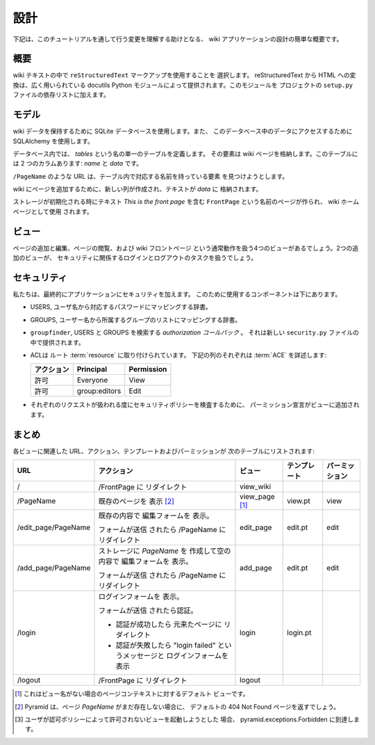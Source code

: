 .. Design

==========
設計
==========

.. Following is a quick overview of the design of our wiki application, to help
.. us understand the changes that we will be making as we work through the
.. tutorial.

下記は、このチュートリアルを通して行う変更を理解する助けとなる、
wiki アプリケーションの設計の簡単な概要です。


.. Overall

概要
-------

.. We choose to use ``reStructuredText`` markup in the wiki text.  Translation
.. from reStructuredText to HTML is provided by the widely used ``docutils``
.. Python module.  We will add this module in the dependency list on the project
.. ``setup.py`` file.

wiki テキストの中で ``reStructuredText`` マークアップを使用することを
選択します。 reStructuredText から HTML への変換は、広く用いられている
docutils Python モジュールによって提供されます。このモジュールを
プロジェクトの ``setup.py`` ファイルの依存リストに加えます。


.. Models

モデル
------

.. We'll be using a SQLite database to hold our wiki data, and we'll be using
.. :term:`SQLAlchemy` to access the data in this database.

wiki データを保持するために SQLite データベースを使用します。また、
このデータベース中のデータにアクセスするために SQLAlchemy を使用します。


.. Within the database, we define a single table named `tables`, whose elements
.. will store the wiki pages.  There are two columns: `name` and `data`.

データベース内では、 `tables` という名の単一のテーブルを定義します。
その要素は wiki ページを格納します。このテーブルには 2 つのカラムあります:
`name` と `data` です。


.. URLs like ``/PageName`` will try to find an element in 
.. the table that has a corresponding name.

``/PageName`` のような URL は、テーブル内で対応する名前を持っている要素
を見つけようとします。


.. To add a page to the wiki, a new row is created and the text
.. is stored in `data`.

wiki にページを追加するために、新しい列が作成され、テキストが `data` に
格納されます。


.. A page named ``FrontPage`` containing the text *This is the front page*, will
.. be created when the storage is initialized, and will be used as the wiki home
.. page.

ストレージが初期化される時にテキスト *This is the front page* を含む
``FrontPage`` という名前のページが作られ、 wiki ホームページとして使用
されます。


.. Views

ビュー
------

.. There will be four views to handle the normal operations of adding and
.. editing wiki pages, and viewing pages and the wiki front page.  Two
.. additional views will handle the login and logout tasks related to security.

ページの追加と編集、ページの閲覧、および wiki フロントページ
という通常動作を扱う4つのビューがあるでしょう。2つの追加のビューが、
セキュリティに関係するログインとログアウトのタスクを扱うでしょう。


.. Security

セキュリティ
------------

.. We'll eventually be adding security to our application.  The components we'll
.. use to do this are below.

私たちは、最終的にアプリケーションにセキュリティを加えます。
このために使用するコンポーネントは下にあります。


.. - USERS, a dictionary mapping users names to their corresponding passwords.

- USERS, ユーザ名から対応するパスワードにマッピングする辞書。


.. - GROUPS, a dictionary mapping user names to a list of groups they belong to.

- GROUPS, ユーザー名から所属するグループのリストにマッピングする辞書。


.. - ``groupfinder``, an *authorization callback* that looks up USERS and
..   GROUPS.  It will be provided in a new *security.py* file.

- ``groupfinder``, USERS と GROUPS を検索する *authorization コールバック* 。
  それは新しい ``security.py`` ファイルの中で提供されます。


.. - An :term:`ACL` is attached to the root :term:`resource`.  Each row below
..   details an :term:`ACE`:

- ACLは ルート :term:`resource` に取り付けられています。
  下記の列のそれぞれは :term:`ACE` を詳述します:


  .. +----------+----------------+----------------+
  .. | Action   | Principal      | Permission     |
  .. +==========+================+================+
  .. | Allow    | Everyone       | View           |
  .. +----------+----------------+----------------+
  .. | Allow    | group:editors  | Edit           |
  .. +----------+----------------+----------------+

  +------------+----------------+----------------+
  | アクション | Principal      | Permission     |
  +============+================+================+
  | 許可       | Everyone       | View           |
  +------------+----------------+----------------+
  | 許可       | group:editors  | Edit           |
  +------------+----------------+----------------+


.. - Permission declarations are added to the views to assert the security
..   policies as each request is handled.

- それぞれのリクエストが扱われる度にセキュリティポリシーを検査するために、
  パーミッション宣言がビューに追加されます。


.. Summary

まとめ
-------

.. The URL, actions, template and permission associated to each view are
.. listed in the following table:

各ビューに関連した URL、アクション、テンプレートおよびパーミッションが
次のテーブルにリストされます:


.. +----------------------+-----------------------+-------------+------------+------------+
.. | URL                  |  Action               |  View       |  Template  | Permission |
.. |                      |                       |             |            |            |
.. +======================+=======================+=============+============+============+
.. | /                    |  Redirect to          |  view_wiki  |            |            |
.. |                      |  /FrontPage           |             |            |            |
.. +----------------------+-----------------------+-------------+------------+------------+
.. | /PageName            |  Display existing     |  view_page  |  view.pt   |  view      |
.. |                      |  page [2]_            |  [1]_       |            |            |
.. |                      |                       |             |            |            |
.. |                      |                       |             |            |            |
.. |                      |                       |             |            |            |
.. +----------------------+-----------------------+-------------+------------+------------+
.. | /edit_page/PageName  |  Display edit form    |  edit_page  |  edit.pt   |  edit      |
.. |                      |  with existing        |             |            |            |
.. |                      |  content.             |             |            |            |
.. |                      |                       |             |            |            |
.. |                      |  If the form was      |             |            |            |
.. |                      |  submitted, redirect  |             |            |            |
.. |                      |  to /PageName         |             |            |            |
.. +----------------------+-----------------------+-------------+------------+------------+
.. | /add_page/PageName   |  Create the page      |  add_page   |  edit.pt   |  edit      |
.. |                      |  *PageName* in        |             |            |            |
.. |                      |  storage,  display    |             |            |            |
.. |                      |  the edit form        |             |            |            |
.. |                      |  without content.     |             |            |            |
.. |                      |                       |             |            |            |
.. |                      |  If the form was      |             |            |            |
.. |                      |  submitted,           |             |            |            |
.. |                      |  redirect to          |             |            |            |
.. |                      |  /PageName            |             |            |            |
.. +----------------------+-----------------------+-------------+------------+------------+
.. | /login               |  Display login form.  |  login      |  login.pt  |            |
.. |                      |                       |             |            |            |
.. |                      |  If the form was      |             |            |            |
.. |                      |  submitted,           |             |            |            |
.. |                      |  authenticate.        |             |            |            |
.. |                      |                       |             |            |            |
.. |                      |  - If authentication  |             |            |            |
.. |                      |    successful,        |             |            |            |
.. |                      |    redirect to the    |             |            |            |
.. |                      |    page that we       |             |            |            |
.. |                      |    came from.         |             |            |            |
.. |                      |                       |             |            |            |
.. |                      |  - If authentication  |             |            |            |
.. |                      |    fails, display     |             |            |            |
.. |                      |    login form with    |             |            |            |
.. |                      |    "login failed"     |             |            |            |
.. |                      |    message.           |             |            |            |
.. |                      |                       |             |            |            |
.. +----------------------+-----------------------+-------------+------------+------------+
.. | /logout              |  Redirect to          |  logout     |            |            |
.. |                      |  /FrontPage           |             |            |            |
.. +----------------------+-----------------------+-------------+------------+------------+

+----------------------+-----------------------+-------------+--------------+----------------+
| URL                  |  アクション           |  ビュー     | テンプレート | パーミッション |
|                      |                       |             |              |                |
+======================+=======================+=============+==============+================+
| /                    |  /FrontPage に        |  view_wiki  |              |                |
|                      |  リダイレクト         |             |              |                |
+----------------------+-----------------------+-------------+--------------+----------------+
| /PageName            |  既存のページを       |  view_page  |  view.pt     |  view          |
|                      |  表示 [2]_            |  [1]_       |              |                |
|                      |                       |             |              |                |
|                      |                       |             |              |                |
|                      |                       |             |              |                |
+----------------------+-----------------------+-------------+--------------+----------------+
| /edit_page/PageName  |  既存の内容で         |  edit_page  |  edit.pt     |  edit          |
|                      |  編集フォームを       |             |              |                |
|                      |  表示。               |             |              |                |
|                      |                       |             |              |                |
|                      |  フォームが送信       |             |              |                |
|                      |  されたら /PageName   |             |              |                |
|                      |  にリダイレクト       |             |              |                |
+----------------------+-----------------------+-------------+--------------+----------------+
| /add_page/PageName   |  ストレージに         |  add_page   |  edit.pt     |  edit          |
|                      |  *PageName* を        |             |              |                |
|                      |  作成して空の内容で   |             |              |                |
|                      |  編集フォームを       |             |              |                |
|                      |  表示。               |             |              |                |
|                      |                       |             |              |                |
|                      |  フォームが送信       |             |              |                |
|                      |  されたら /PageName   |             |              |                |
|                      |  にリダイレクト       |             |              |                |
+----------------------+-----------------------+-------------+--------------+----------------+
| /login               |  ログインフォームを   |  login      |  login.pt    |                |
|                      |  表示。               |             |              |                |
|                      |                       |             |              |                |
|                      |  フォームが送信       |             |              |                |
|                      |  されたら認証。       |             |              |                |
|                      |                       |             |              |                |
|                      |  - 認証が成功したら   |             |              |                |
|                      |    元来たページに     |             |              |                |
|                      |    リダイレクト       |             |              |                |
|                      |                       |             |              |                |
|                      |  - 認証が失敗したら   |             |              |                |
|                      |    "login failed"     |             |              |                |
|                      |    というメッセージと |             |              |                |
|                      |    ログインフォームを |             |              |                |
|                      |    表示               |             |              |                |
|                      |                       |             |              |                |
+----------------------+-----------------------+-------------+--------------+----------------+
| /logout              |  /FrontPage に        |  logout     |              |                |
|                      |  リダイレクト         |             |              |                |
+----------------------+-----------------------+-------------+--------------+----------------+

.. .. [1] This is the default view for a Page context
..        when there is no view name.
.. .. [2] Pyramid will return a default 404 Not Found page
..        if the page *PageName* does not exist yet.
.. .. [3] pyramid.exceptions.Forbidden is reached when a
..        user tries to invoke a view that is
..        not authorized by the authorization policy.

.. [1] これはビュー名がない場合のページコンテキストに対するデフォルト
       ビューです。
.. [2] Pyramid は、ページ *PageName* がまだ存在しない場合に、
       デフォルトの 404 Not Found ページを返すでしょう。
.. [3] ユーザが認可ポリシーによって許可されないビューを起動しようとした
       場合、 pyramid.exceptions.Forbidden に到達します。

